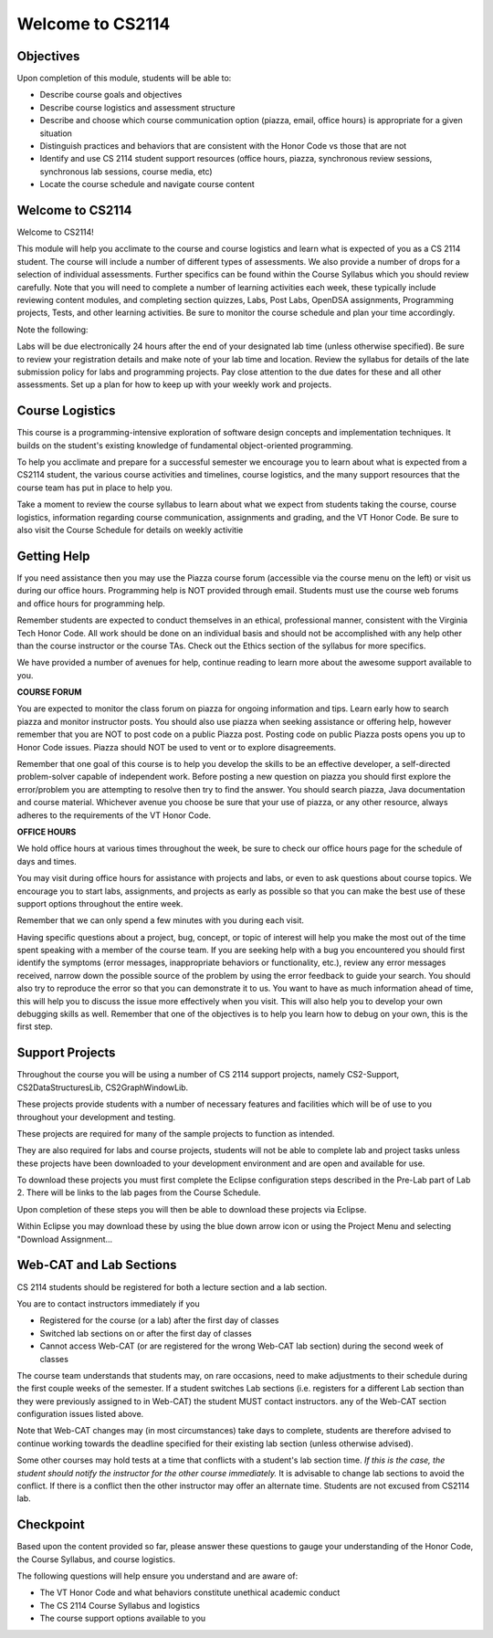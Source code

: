 .. This file is part of the OpenDSA eTextbook project. See
.. http://opendsa.org for more details.
.. Copyright (c) 2012-2020 by the OpenDSA Project Contributors, and
.. distributed under an MIT open source license.

.. avmetadata::
   :author: Margaret


Welcome to CS2114
=========================


Objectives
----------------------

Upon completion of this module, students will be able to:

* Describe course goals and objectives
* Describe course logistics and assessment structure
* Describe and choose which course communication option (piazza, email, office hours) is appropriate for a given situation
* Distinguish practices and behaviors that are consistent with the Honor Code vs those that are not
* Identify and use CS 2114 student support resources (office hours, piazza, synchronous review sessions, synchronous lab sessions, course media, etc)
* Locate the course schedule and navigate course content



Welcome to CS2114
----------------------

Welcome to CS2114! 

This module will help you acclimate to the course and course logistics and learn what is expected of you as a CS 2114 student. The course will include a number of different types of assessments.  We also provide a number of drops for a selection of individual assessments. Further specifics can be found within the Course Syllabus which you should review carefully. Note that you will need to complete a number of learning activities each week, these typically include reviewing content modules, and completing section quizzes, Labs, Post Labs, OpenDSA assignments, Programming projects, Tests, and other learning activities. Be sure to monitor the course schedule and plan your time accordingly.

Note the following:

Labs will be due electronically 24 hours after the end of your designated lab time (unless otherwise specified). Be sure to review your registration details and make note of your lab time and location. Review the syllabus for details of the late submission policy for labs and programming projects. Pay close attention to the due dates for these and all other assessments. Set up a plan for how to keep up with your weekly work and projects.


Course Logistics
----------------------

This course is a programming-intensive exploration of software design concepts and implementation techniques. It builds on the student's existing knowledge of fundamental object-oriented programming.

To help you acclimate and prepare for a successful semester we encourage you to learn about what is expected from a CS2114 student, the various course activities and timelines, course logistics, and the many support resources that the course team has put in place to help you.

Take a moment to review the course syllabus to learn about what we expect from students taking the course, course logistics, information regarding course communication, assignments and grading, and the VT Honor Code.  Be sure to also visit the Course Schedule for details on weekly activitie


Getting Help
----------------------
If you need assistance then you may use the Piazza course forum (accessible via the course menu on the left) or visit us during our office hours. Programming help is NOT provided through email. Students must use the course web forums and office hours for programming help.

Remember students are expected to conduct themselves in an ethical, professional manner, consistent with the Virginia Tech Honor Code. All work should be done on an individual basis and should not be accomplished with any help other than the course instructor or the course TAs.  Check out the Ethics section of the syllabus for more specifics.

We have provided a number of avenues for help, continue reading to learn more about the awesome support available to you.

**COURSE FORUM**

You are expected to monitor the class forum on piazza for ongoing information and tips.  Learn early how to search piazza and monitor instructor posts. You should also use piazza when seeking assistance or offering help, however remember that you are NOT to post code on a public Piazza post. Posting code on public Piazza posts opens you up to Honor Code issues. Piazza should NOT be used to vent or to explore disagreements.

Remember that one goal of this course is to help you develop the skills to be an effective developer, a self-directed problem-solver capable of independent work. Before posting a new question on piazza you should first explore the error/problem you are attempting to resolve then try to find the answer.  You should search piazza, Java documentation and course material. Whichever avenue you choose be sure that your use of piazza, or any other resource,  always adheres to the requirements of the VT Honor Code.


**OFFICE HOURS**

We hold office hours at various times throughout the week, be sure to check our office hours page for the schedule of days and times.

You may visit during office hours for assistance with projects and labs, or even to ask questions about course topics.   We encourage you to start labs, assignments, and projects as early as possible so that you can make the best use of these support options throughout the entire week. 

Remember that we can only spend a few minutes with you during each visit.

Having specific questions about a project, bug, concept, or topic of interest will help you make the most out of the time spent speaking with a member of the course team.  If you are seeking help with a bug you encountered you should first identify the symptoms (error messages, inappropriate behaviors or functionality, etc.), review any error messages received, narrow down the possible source of the problem by using the error feedback to guide your search.  You should also try to reproduce the error so that you can demonstrate it to us.  You want to have as much information ahead of time, this will help you to discuss the issue more effectively when you visit.  This will also help you to develop your own debugging skills as well.  Remember that one of the objectives is to help you learn how to debug on your own, this is the first step.   



Support Projects
----------------------
Throughout the course you will be using a number of CS 2114 support projects, namely  CS2-Support, CS2DataStructuresLib, CS2GraphWindowLib.

These projects provide students with a number of necessary features and facilities which will be of use to you throughout your development and testing.

These projects are required for many of the sample projects to function as intended. 

They are also required for labs and course projects, students will not be able to complete lab and project tasks unless these projects have been downloaded to your development environment and are open and available for use.

To download these projects you must first complete the Eclipse configuration steps described in the Pre-Lab part of Lab 2.  There will be links to the lab pages from the Course Schedule.

Upon completion of these steps you will then be able to download these projects via Eclipse. 

Within Eclipse you may download these by using the blue down arrow icon or using the Project Menu and selecting "Download Assignment...

Web-CAT and Lab Sections
------------------------
CS 2114 students should be registered for both a lecture section and a lab section.  

You are to contact instructors immediately if you

* Registered for the course (or a lab) after the first day of classes
* Switched lab sections on or after the first day of classes
* Cannot access Web-CAT (or are registered for the wrong Web-CAT lab section) during the second week of classes

The course team understands that students may, on rare occasions, need to make adjustments to their schedule during the first couple weeks of the semester.  If a student switches Lab sections (i.e. registers for a different Lab section than they were previously assigned to in Web-CAT) the student MUST contact instructors. any of the Web-CAT section configuration issues listed above.

Note that Web-CAT changes may (in most circumstances) take days to complete, students are therefore advised to continue working towards the deadline specified for their existing lab section (unless otherwise advised). 

Some other courses may hold tests at a time that conflicts with a student's lab section time. *If this is the case,  the student should notify the instructor for the other course immediately.* It is advisable to change lab sections to avoid the conflict. If there is a conflict then the other instructor may offer an alternate time.  Students are not excused from CS2114 lab.

Checkpoint
-----------

Based upon the content provided so far, please answer these questions to gauge your understanding of the Honor Code, the Course Syllabus, and course logistics.

The following questions will help ensure you understand and are aware of:

* The VT Honor Code and what behaviors constitute unethical academic conduct
* The CS 2114 Course Syllabus and logistics
* The course support options available to you


.. avembed:: Exercises/SWDesignAndDataStructs/WelcomeCheckpointSumm.html ka
   :long_name: Checkpoint 1

